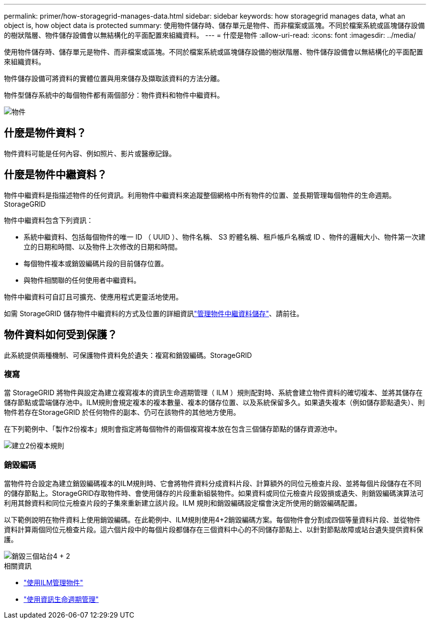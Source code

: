---
permalink: primer/how-storagegrid-manages-data.html 
sidebar: sidebar 
keywords: how storagegrid manages data, what an object is, how object data is protected 
summary: 使用物件儲存時、儲存單元是物件、而非檔案或區塊。不同於檔案系統或區塊儲存設備的樹狀階層、物件儲存設備會以無結構化的平面配置來組織資料。 
---
= 什麼是物件
:allow-uri-read: 
:icons: font
:imagesdir: ../media/


[role="lead"]
使用物件儲存時、儲存單元是物件、而非檔案或區塊。不同於檔案系統或區塊儲存設備的樹狀階層、物件儲存設備會以無結構化的平面配置來組織資料。

物件儲存設備可將資料的實體位置與用來儲存及擷取該資料的方法分離。

物件型儲存系統中的每個物件都有兩個部分：物件資料和物件中繼資料。

image::../media/object_conceptual_drawing.png[物件]



== 什麼是物件資料？

物件資料可能是任何內容、例如照片、影片或醫療記錄。



== 什麼是物件中繼資料？

物件中繼資料是指描述物件的任何資訊。利用物件中繼資料來追蹤整個網格中所有物件的位置、並長期管理每個物件的生命週期。StorageGRID

物件中繼資料包含下列資訊：

* 系統中繼資料、包括每個物件的唯一 ID （ UUID ）、物件名稱、 S3 貯體名稱、租戶帳戶名稱或 ID 、物件的邏輯大小、物件第一次建立的日期和時間、以及物件上次修改的日期和時間。
* 每個物件複本或銷毀編碼片段的目前儲存位置。
* 與物件相關聯的任何使用者中繼資料。


物件中繼資料可自訂且可擴充、使應用程式更靈活地使用。

如需 StorageGRID 儲存物件中繼資料的方式及位置的詳細資訊link:../admin/managing-object-metadata-storage.html["管理物件中繼資料儲存"]、請前往。



== 物件資料如何受到保護？

此系統提供兩種機制、可保護物件資料免於遺失：複寫和銷毀編碼。StorageGRID



=== 複寫

當 StorageGRID 將物件與設定為建立複寫複本的資訊生命週期管理（ ILM ）規則配對時、系統會建立物件資料的確切複本、並將其儲存在儲存節點或雲端儲存池中。ILM規則會規定複本的複本數量、複本的儲存位置、以及系統保留多久。如果遺失複本（例如儲存節點遺失）、則物件若存在StorageGRID 於任何物件的副本、仍可在該物件的其他地方使用。

在下列範例中、「製作2份複本」規則會指定將每個物件的兩個複寫複本放在包含三個儲存節點的儲存資源池中。

image::../media/ilm_replication_make_2_copies.png[建立2份複本規則]



=== 銷毀編碼

當物件符合設定為建立銷毀編碼複本的ILM規則時、它會將物件資料分成資料片段、計算額外的同位元檢查片段、並將每個片段儲存在不同的儲存節點上。StorageGRID存取物件時、會使用儲存的片段重新組裝物件。如果資料或同位元檢查片段毀損或遺失、則銷毀編碼演算法可利用其餘資料和同位元檢查片段的子集來重新建立該片段。ILM 規則和銷毀編碼設定檔會決定所使用的銷毀編碼配置。

以下範例說明在物件資料上使用銷毀編碼。在此範例中、ILM規則使用4+2銷毀編碼方案。每個物件會分割成四個等量資料片段、並從物件資料計算兩個同位元檢查片段。這六個片段中的每個片段都儲存在三個資料中心的不同儲存節點上、以針對節點故障或站台遺失提供資料保護。

image::../media/ec_three_sites_4_plus_2.png[銷毀三個站台4 + 2]

.相關資訊
* link:../ilm/index.html["使用ILM管理物件"]
* link:using-information-lifecycle-management.html["使用資訊生命週期管理"]

